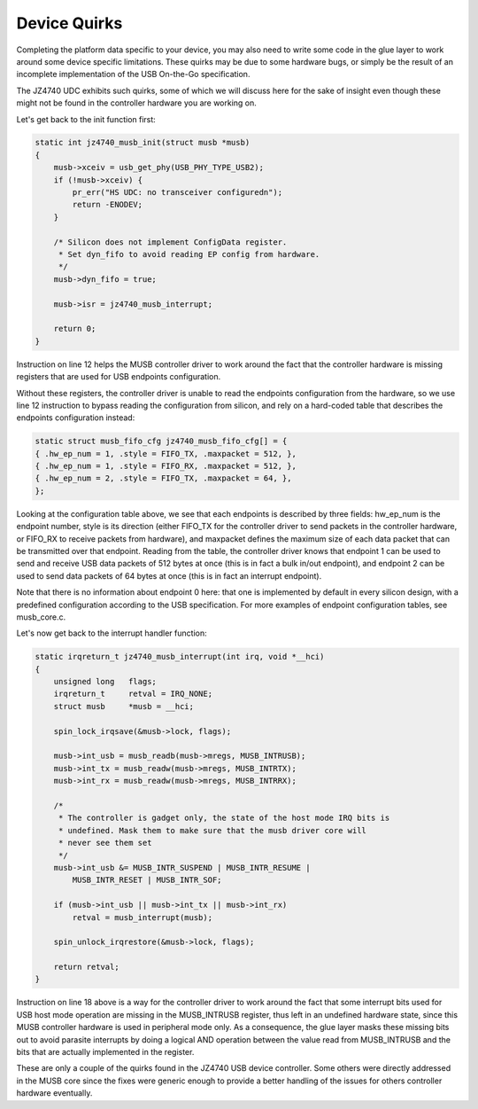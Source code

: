 .. -*- coding: utf-8; mode: rst -*-

.. _device-quirks:

*************
Device Quirks
*************

Completing the platform data specific to your device, you may also need
to write some code in the glue layer to work around some device specific
limitations. These quirks may be due to some hardware bugs, or simply be
the result of an incomplete implementation of the USB On-the-Go
specification.

The JZ4740 UDC exhibits such quirks, some of which we will discuss here
for the sake of insight even though these might not be found in the
controller hardware you are working on.

Let's get back to the init function first:


.. code-block:: c

    static int jz4740_musb_init(struct musb *musb)
    {
        musb->xceiv = usb_get_phy(USB_PHY_TYPE_USB2);
        if (!musb->xceiv) {
            pr_err("HS UDC: no transceiver configuredn");
            return -ENODEV;
        }

        /* Silicon does not implement ConfigData register.
         * Set dyn_fifo to avoid reading EP config from hardware.
         */
        musb->dyn_fifo = true;

        musb->isr = jz4740_musb_interrupt;

        return 0;
    }

Instruction on line 12 helps the MUSB controller driver to work around
the fact that the controller hardware is missing registers that are used
for USB endpoints configuration.

Without these registers, the controller driver is unable to read the
endpoints configuration from the hardware, so we use line 12 instruction
to bypass reading the configuration from silicon, and rely on a
hard-coded table that describes the endpoints configuration instead:


.. code-block:: c

    static struct musb_fifo_cfg jz4740_musb_fifo_cfg[] = {
    { .hw_ep_num = 1, .style = FIFO_TX, .maxpacket = 512, },
    { .hw_ep_num = 1, .style = FIFO_RX, .maxpacket = 512, },
    { .hw_ep_num = 2, .style = FIFO_TX, .maxpacket = 64, },
    };

Looking at the configuration table above, we see that each endpoints is
described by three fields: hw_ep_num is the endpoint number, style is
its direction (either FIFO_TX for the controller driver to send packets
in the controller hardware, or FIFO_RX to receive packets from
hardware), and maxpacket defines the maximum size of each data packet
that can be transmitted over that endpoint. Reading from the table, the
controller driver knows that endpoint 1 can be used to send and receive
USB data packets of 512 bytes at once (this is in fact a bulk in/out
endpoint), and endpoint 2 can be used to send data packets of 64 bytes
at once (this is in fact an interrupt endpoint).

Note that there is no information about endpoint 0 here: that one is
implemented by default in every silicon design, with a predefined
configuration according to the USB specification. For more examples of
endpoint configuration tables, see musb_core.c.

Let's now get back to the interrupt handler function:


.. code-block:: c

    static irqreturn_t jz4740_musb_interrupt(int irq, void *__hci)
    {
        unsigned long   flags;
        irqreturn_t     retval = IRQ_NONE;
        struct musb     *musb = __hci;

        spin_lock_irqsave(&musb->lock, flags);

        musb->int_usb = musb_readb(musb->mregs, MUSB_INTRUSB);
        musb->int_tx = musb_readw(musb->mregs, MUSB_INTRTX);
        musb->int_rx = musb_readw(musb->mregs, MUSB_INTRRX);

        /*
         * The controller is gadget only, the state of the host mode IRQ bits is
         * undefined. Mask them to make sure that the musb driver core will
         * never see them set
         */
        musb->int_usb &= MUSB_INTR_SUSPEND | MUSB_INTR_RESUME |
            MUSB_INTR_RESET | MUSB_INTR_SOF;

        if (musb->int_usb || musb->int_tx || musb->int_rx)
            retval = musb_interrupt(musb);

        spin_unlock_irqrestore(&musb->lock, flags);

        return retval;
    }

Instruction on line 18 above is a way for the controller driver to work
around the fact that some interrupt bits used for USB host mode
operation are missing in the MUSB_INTRUSB register, thus left in an
undefined hardware state, since this MUSB controller hardware is used in
peripheral mode only. As a consequence, the glue layer masks these
missing bits out to avoid parasite interrupts by doing a logical AND
operation between the value read from MUSB_INTRUSB and the bits that
are actually implemented in the register.

These are only a couple of the quirks found in the JZ4740 USB device
controller. Some others were directly addressed in the MUSB core since
the fixes were generic enough to provide a better handling of the issues
for others controller hardware eventually.


.. ------------------------------------------------------------------------------
.. This file was automatically converted from DocBook-XML with the dbxml
.. library (https://github.com/return42/dbxml2rst). The origin XML comes
.. from the linux kernel:
..
..   http://git.kernel.org/cgit/linux/kernel/git/torvalds/linux.git
.. ------------------------------------------------------------------------------
